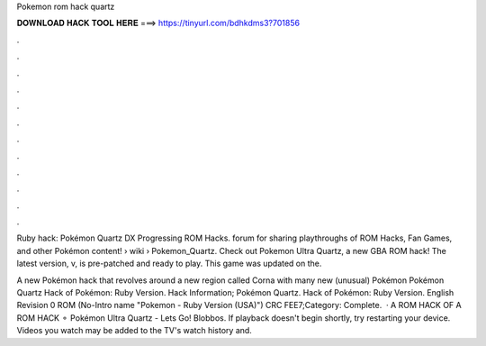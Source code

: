 Pokemon rom hack quartz



𝐃𝐎𝐖𝐍𝐋𝐎𝐀𝐃 𝐇𝐀𝐂𝐊 𝐓𝐎𝐎𝐋 𝐇𝐄𝐑𝐄 ===> https://tinyurl.com/bdhkdms3?701856



.



.



.



.



.



.



.



.



.



.



.



.

Ruby hack: Pokémon Quartz DX Progressing ROM Hacks. forum for sharing playthroughs of ROM Hacks, Fan Games, and other Pokémon content!  › wiki › Pokemon_Quartz. Check out Pokemon Ultra Quartz, a new GBA ROM hack! The latest version, v, is pre-patched and ready to play. This game was updated on the.

A new Pokémon hack that revolves around a new region called Corna with many new (unusual) Pokémon Pokémon Quartz Hack of Pokémon: Ruby Version. Hack Information; Pokémon Quartz. Hack of Pokémon: Ruby Version. English Revision 0 ROM (No-Intro name "Pokemon - Ruby Version (USA)") CRC FEE7;Category: Complete.  · A ROM HACK OF A ROM HACK ⚬ Pokémon Ultra Quartz - Lets Go! Blobbos. If playback doesn't begin shortly, try restarting your device. Videos you watch may be added to the TV's watch history and.
